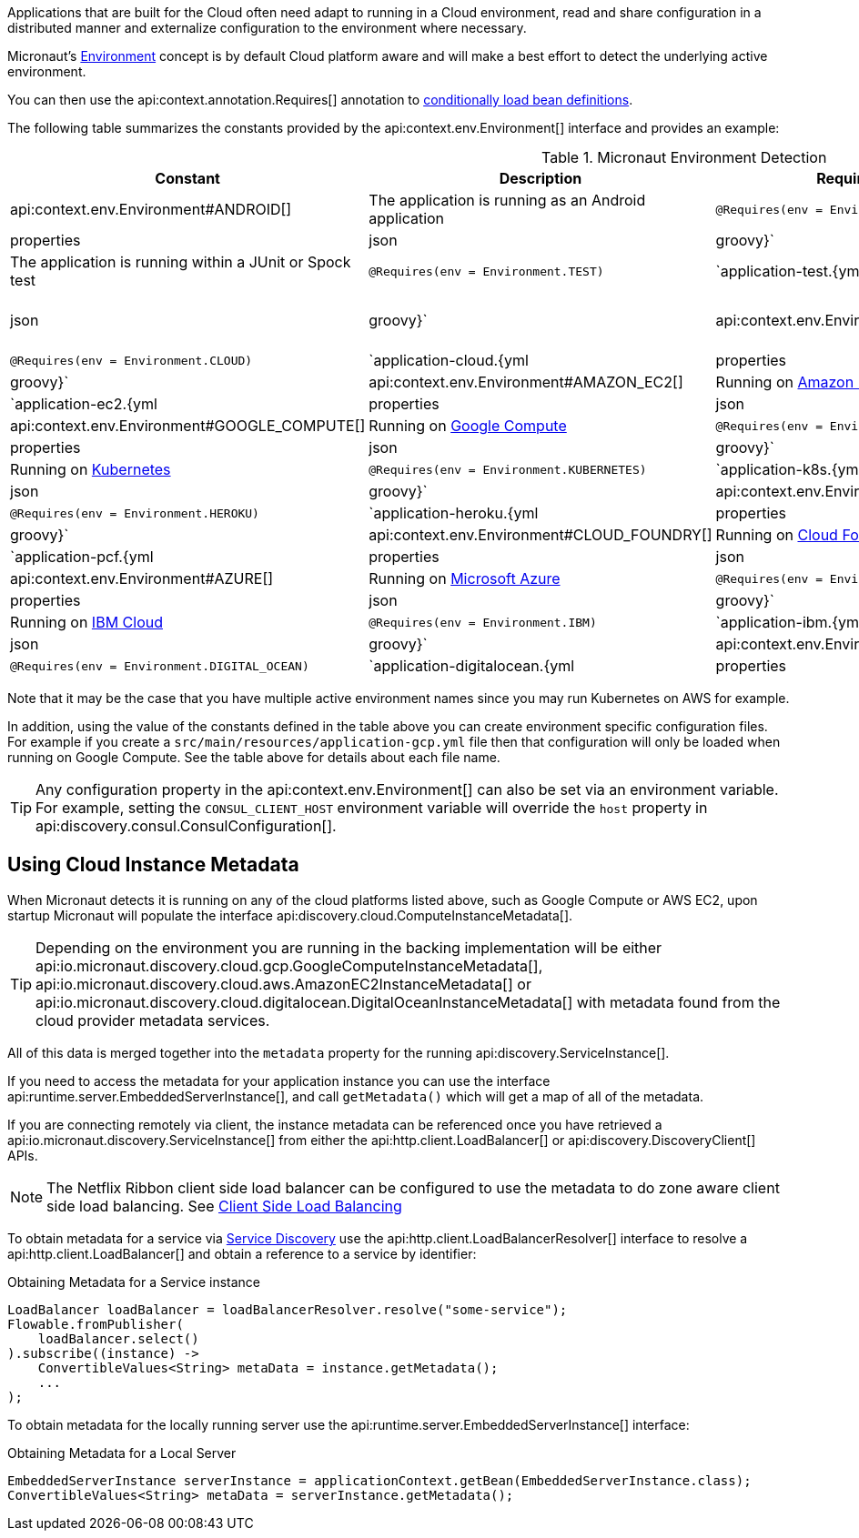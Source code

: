 Applications that are built for the Cloud often need adapt to running in a Cloud environment, read and share configuration in a distributed manner and externalize configuration to the environment where necessary.

Micronaut's <<environments, Environment>> concept is by default Cloud platform aware and will make a best effort to detect the underlying active environment.

You can then use the api:context.annotation.Requires[] annotation to <<conditionalBeans,conditionally load bean definitions>>.

The following table summarizes the constants provided by the api:context.env.Environment[] interface and provides an example:

.Micronaut Environment Detection
|===
|Constant|Description |Requires Example |Config file

|api:context.env.Environment#ANDROID[]
|The application is running as an Android application
|`@Requires(env = Environment.ANDROID)`
|`application-android.{yml|properties|json|groovy}`

|api:context.env.Environment#TEST[]
|The application is running within a JUnit or Spock test
|`@Requires(env = Environment.TEST)`
|`application-test.{yml|properties|json|groovy}`

|api:context.env.Environment#CLOUD[]
|The application is running in a Cloud environment (present for all other cloud platform types)
|`@Requires(env = Environment.CLOUD)`
|`application-cloud.{yml|properties|json|groovy}`


|api:context.env.Environment#AMAZON_EC2[]
|Running on https://aws.amazon.com/ec2[Amazon EC2]
|`@Requires(env = Environment.AMAZON_EC2)`
|`application-ec2.{yml|properties|json|groovy}`

|api:context.env.Environment#GOOGLE_COMPUTE[]
|Running on https://cloud.google.com/compute/[Google Compute]
|`@Requires(env = Environment.GOOGLE_COMPUTE)`
|`application-gcp.{yml|properties|json|groovy}`

|api:context.env.Environment#KUBERNETES[]
|Running on https://www.kubernetes.io[Kubernetes]
|`@Requires(env = Environment.KUBERNETES)`
|`application-k8s.{yml|properties|json|groovy}`

|api:context.env.Environment#HEROKU[]
|Running on https://heroku.com[Heroku]
|`@Requires(env = Environment.HEROKU)`
|`application-heroku.{yml|properties|json|groovy}`

|api:context.env.Environment#CLOUD_FOUNDRY[]
|Running on https://www.cloudfoundry.org[Cloud Foundry]
|`@Requires(env = Environment.CLOUD_FOUNDRY)`
|`application-pcf.{yml|properties|json|groovy}`

|api:context.env.Environment#AZURE[]
|Running on https://azure.microsoft.com[Microsoft Azure]
|`@Requires(env = Environment.AZURE)`
|`application-azure.{yml|properties|json|groovy}`

|api:context.env.Environment#IBM[]
|Running on https://www.ibm.com/cloud/[IBM Cloud]
|`@Requires(env = Environment.IBM)`
|`application-ibm.{yml|properties|json|groovy}`

|api:context.env.Environment#DIGITAL_OCEAN[]
|Running on https://www.digitalocean.com/[Digital Ocean]
|`@Requires(env = Environment.DIGITAL_OCEAN)`
|`application-digitalocean.{yml|properties|json|groovy}`

|===

Note that it may be the case that you have multiple active environment names since you may run Kubernetes on AWS for example.

In addition, using the value of the constants defined in the table above you can create environment specific configuration files. For example if you create a `src/main/resources/application-gcp.yml` file then that configuration will only be loaded when running on Google Compute. See the table above for details about each file name.

TIP: Any configuration property in the api:context.env.Environment[] can also be set via an environment variable. For example, setting the `CONSUL_CLIENT_HOST` environment variable will override the `host` property in api:discovery.consul.ConsulConfiguration[].


== Using Cloud Instance Metadata


When Micronaut detects it is running on any of the cloud platforms listed above, such as Google Compute or AWS EC2, upon startup Micronaut will populate the interface api:discovery.cloud.ComputeInstanceMetadata[].

TIP: Depending on the environment you are running in the backing implementation will be either api:io.micronaut.discovery.cloud.gcp.GoogleComputeInstanceMetadata[], api:io.micronaut.discovery.cloud.aws.AmazonEC2InstanceMetadata[] or api:io.micronaut.discovery.cloud.digitalocean.DigitalOceanInstanceMetadata[] with metadata found from the cloud provider metadata services.

All of this data is merged together into the `metadata` property for the running api:discovery.ServiceInstance[].

If you need to access the metadata for your application instance you can use the interface api:runtime.server.EmbeddedServerInstance[], and call `getMetadata()` which will get a map of all of the metadata.

If you are connecting remotely via client, the instance metadata can be referenced once you have retrieved a api:io.micronaut.discovery.ServiceInstance[] from either the api:http.client.LoadBalancer[] or api:discovery.DiscoveryClient[] APIs.

NOTE: The Netflix Ribbon client side load balancer can be configured to use the metadata to do zone aware client side load balancing. See <<clientSideLoadBalancing,Client Side Load Balancing>>

To obtain metadata for a service via <<serviceDiscovery,Service Discovery>> use the api:http.client.LoadBalancerResolver[] interface to resolve a api:http.client.LoadBalancer[] and obtain a reference to a service by identifier:

.Obtaining Metadata for a Service instance
[source,java]
----
LoadBalancer loadBalancer = loadBalancerResolver.resolve("some-service");
Flowable.fromPublisher(
    loadBalancer.select()
).subscribe((instance) ->
    ConvertibleValues<String> metaData = instance.getMetadata();
    ...
);
----


To obtain metadata for the locally running server use the api:runtime.server.EmbeddedServerInstance[] interface:


.Obtaining Metadata for a Local Server
[source,java]
----
EmbeddedServerInstance serverInstance = applicationContext.getBean(EmbeddedServerInstance.class);
ConvertibleValues<String> metaData = serverInstance.getMetadata();
----







